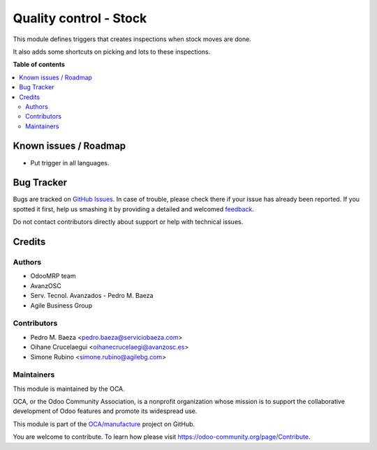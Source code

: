 =======================
Quality control - Stock
=======================

.. !!!!!!!!!!!!!!!!!!!!!!!!!!!!!!!!!!!!!!!!!!!!!!!!!!!!
   !! This file is generated by oca-gen-addon-readme !!
   !! changes will be overwritten.                   !!
   !!!!!!!!!!!!!!!!!!!!!!!!!!!!!!!!!!!!!!!!!!!!!!!!!!!!

.. |badge1| image:: https://img.shields.io/badge/maturity-Beta-yellow.png
    :target: https://odoo-community.org/page/development-status
    :alt: Beta
.. |badge2| image:: https://img.shields.io/badge/licence-AGPL--3-blue.png
    :target: http://www.gnu.org/licenses/agpl-3.0-standalone.html
    :alt: License: AGPL-3
.. |badge3| image:: https://img.shields.io/badge/github-OCA%2Fmanufacture-lightgray.png?logo=github
    :target: https://github.com/OCA/manufacture/tree/10.0/quality_control_stock
    :alt: OCA/manufacture
.. |badge4| image:: https://img.shields.io/badge/weblate-Translate%20me-F47D42.png
    :target: https://translation.odoo-community.org/projects/manufacture-10-0/manufacture-10-0-quality_control_stock
    :alt: Translate me on Weblate
.. |badge5| image:: https://img.shields.io/badge/runbot-Try%20me-875A7B.png
    :target: https://runbot.odoo-community.org/runbot/129/10.0
    :alt: Try me on Runbot

|badge1| |badge2| |badge3| |badge4| |badge5| 

This module defines triggers that creates inspections when stock moves are done.

It also adds some shortcuts on picking and lots to these inspections.

**Table of contents**

.. contents::
   :local:

Known issues / Roadmap
======================

* Put trigger in all languages.

Bug Tracker
===========

Bugs are tracked on `GitHub Issues <https://github.com/OCA/manufacture/issues>`_.
In case of trouble, please check there if your issue has already been reported.
If you spotted it first, help us smashing it by providing a detailed and welcomed
`feedback <https://github.com/OCA/manufacture/issues/new?body=module:%20quality_control_stock%0Aversion:%2010.0%0A%0A**Steps%20to%20reproduce**%0A-%20...%0A%0A**Current%20behavior**%0A%0A**Expected%20behavior**>`_.

Do not contact contributors directly about support or help with technical issues.

Credits
=======

Authors
~~~~~~~

* OdooMRP team
* AvanzOSC
* Serv. Tecnol. Avanzados - Pedro M. Baeza
* Agile Business Group

Contributors
~~~~~~~~~~~~

* Pedro M. Baeza <pedro.baeza@serviciobaeza.com>
* Oihane Crucelaegui <oihanecrucelaegi@avanzosc.es>
* Simone Rubino <simone.rubino@agilebg.com>

Maintainers
~~~~~~~~~~~

This module is maintained by the OCA.

.. image:: https://odoo-community.org/logo.png
   :alt: Odoo Community Association
   :target: https://odoo-community.org

OCA, or the Odoo Community Association, is a nonprofit organization whose
mission is to support the collaborative development of Odoo features and
promote its widespread use.

This module is part of the `OCA/manufacture <https://github.com/OCA/manufacture/tree/10.0/quality_control_stock>`_ project on GitHub.

You are welcome to contribute. To learn how please visit https://odoo-community.org/page/Contribute.


